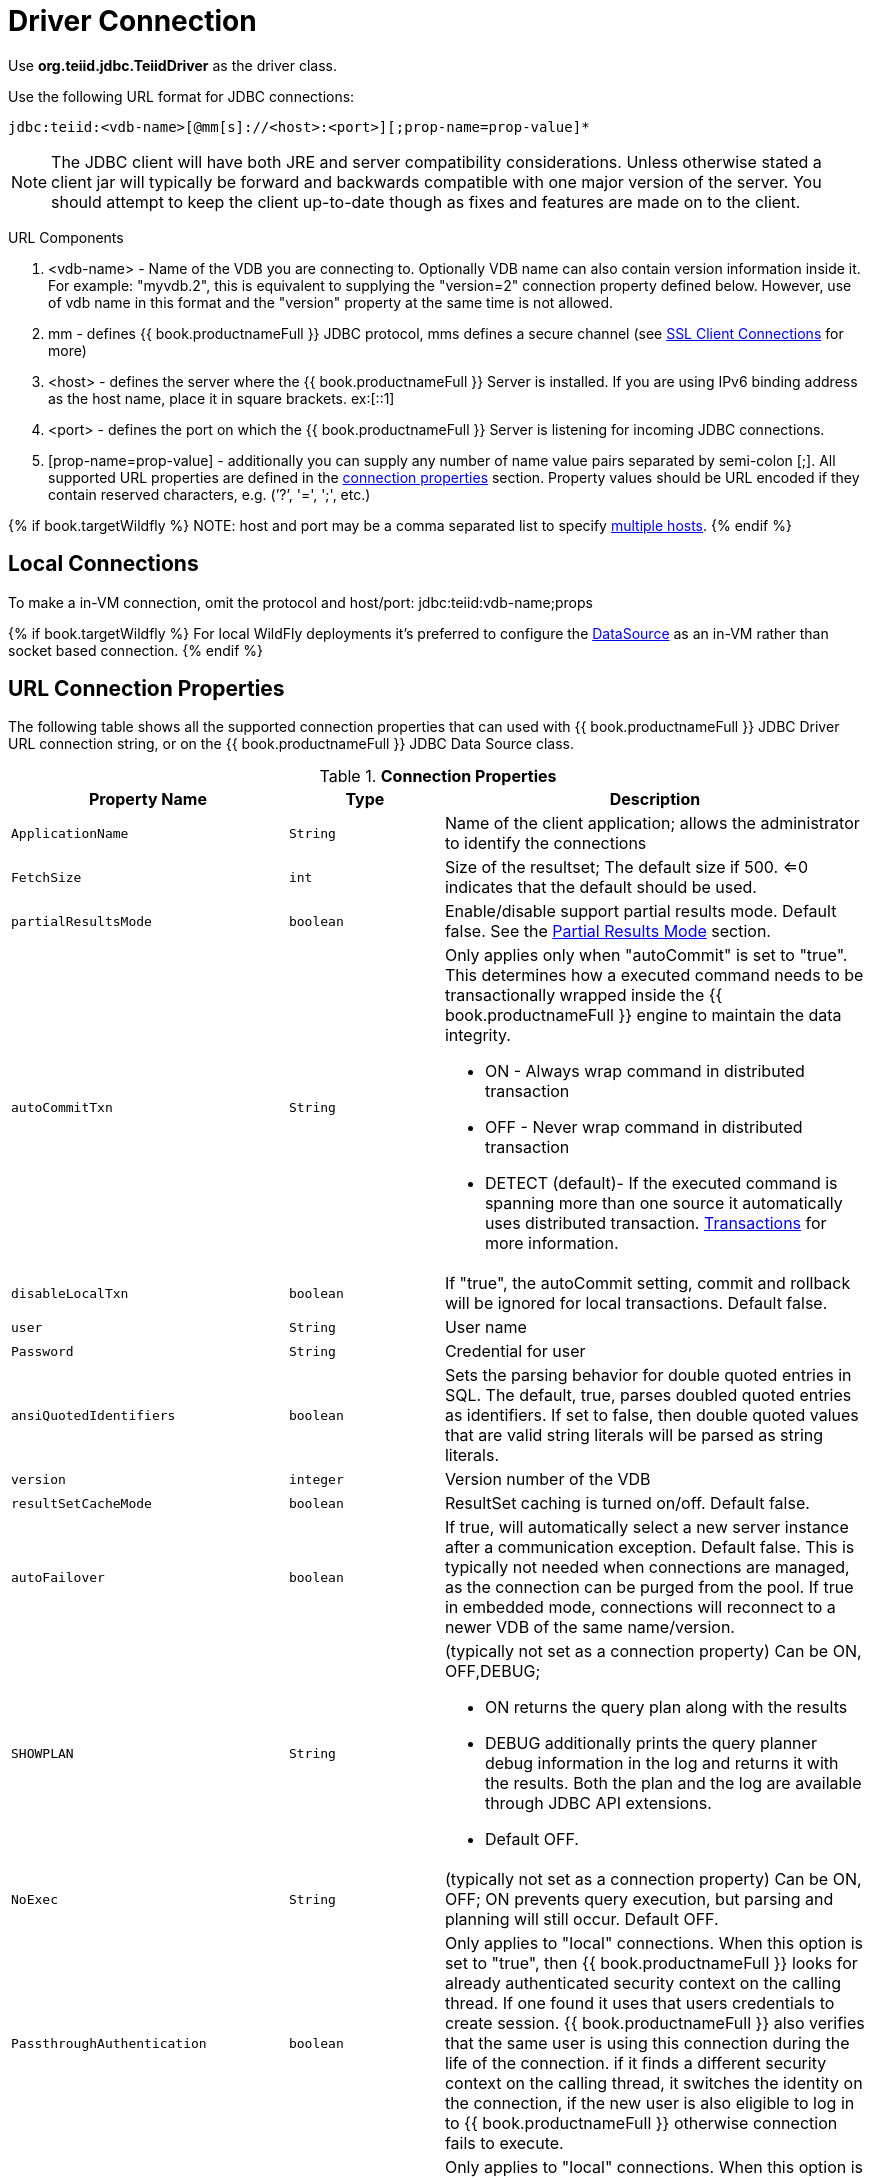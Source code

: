 
[id="client-dev-Driver_Connection-Driver-Connection"]
= Driver Connection

Use *org.teiid.jdbc.TeiidDriver* as the driver class.

Use the following URL format for JDBC connections:

[source,java]
----
jdbc:teiid:<vdb-name>[@mm[s]://<host>:<port>][;prop-name=prop-value]*
----

NOTE: The JDBC client will have both JRE and server compatibility considerations.  Unless otherwise stated a client jar will typically be forward and backwards compatible with one major version of the server.
You should attempt to keep the client up-to-date though as fixes and features are made on to the client.

URL Components

1.  <vdb-name> - Name of the VDB you are connecting to. Optionally VDB name can also contain version information inside it. For example: "myvdb.2", this is equivalent to supplying the "version=2" connection property defined below. However, use of vdb name in this format and the "version" property at the same time is not allowed.
2.  mm - defines {{ book.productnameFull }} JDBC protocol, mms defines a secure channel (see link:SSL_Client_Connections.adoc[SSL Client Connections] for more)
3.  <host> - defines the server where the {{ book.productnameFull }} Server is installed. If you are using IPv6 binding address as the host name, place it in square brackets. ex:[::1]
4.  <port> - defines the port on which the {{ book.productnameFull }} Server is listening for incoming JDBC connections.
5.  [prop-name=prop-value] - additionally you can supply any number of name value pairs separated by semi-colon [;]. All supported URL properties are defined in the link:Driver_Connection.adoc[connection properties] section. Property values should be URL encoded if they contain reserved characters, e.g. (’?’, '=', ';', etc.)

{% if book.targetWildfly %}
NOTE: host and port may be a comma separated list to specify link:Using_Multiple_Hosts.adoc[multiple hosts].
{% endif %}

[id="client-dev-Driver_Connection-Local-Connections"]
== Local Connections

To make a in-VM connection, omit the protocol and host/port: jdbc:teiid:vdb-name;props

{% if book.targetWildfly %}
For local WildFly deployments it's preferred to configure the link:WildFly_DataSource.adoc[DataSource] as an in-VM rather than socket based connection.
{% endif %}

[id="client-dev-Driver_Connection-URL-Connection-Properties"]
== URL Connection Properties

The following table shows all the supported connection properties that can used with {{ book.productnameFull }} JDBC Driver URL connection string, or on the {{ book.productnameFull }} JDBC Data Source class.

.*Connection Properties*
[cols="2,2,5a"]
|===
|Property Name |Type |Description

|`ApplicationName`
|`String`
|Name of the client application; allows the administrator to identify the connections

|`FetchSize`
|`int`
|Size of the resultset; The default size if 500. <=0 indicates that the default should be used.

|`partialResultsMode`
|`boolean`
|Enable/disable support partial results mode. Default false. See the link:Partial_Results_Mode.adoc[Partial Results Mode] section.

|`autoCommitTxn`
|`String`
|Only applies only when "autoCommit" is set to "true". This determines how a executed command needs to be transactionally wrapped inside the {{ book.productnameFull }} engine to maintain the data integrity.

* ON - Always wrap command in distributed transaction
* OFF - Never wrap command in distributed transaction
* DETECT (default)- If the executed command is spanning more than one source it automatically uses distributed transaction. link:Transactions.adoc[Transactions] for more information.

|`disableLocalTxn`
|`boolean`
|If "true", the autoCommit setting, commit and rollback will be ignored for local transactions. Default false.

|`user`
|`String`
|User name

|`Password`
|`String`
|Credential for user

|`ansiQuotedIdentifiers`
|`boolean`
|Sets the parsing behavior for double quoted entries in SQL. The default, true, parses doubled quoted entries as identifiers. If set to false, then double quoted values that are valid string literals will be parsed as string literals.

|`version`
|`integer`
|Version number of the VDB

|`resultSetCacheMode`
|`boolean`
|ResultSet caching is turned on/off. Default false.

|`autoFailover`
|`boolean`
|If true, will automatically select a new server instance after a communication exception. Default false. This is typically not needed when connections are managed, as the connection can be purged from the pool.
If true in embedded mode, connections will reconnect to a newer VDB of the same name/version.

|`SHOWPLAN`
|`String`
|(typically not set as a connection property) Can be ON, OFF,DEBUG;

* ON returns the query plan along with the results
* DEBUG additionally prints the query planner debug information in the log and returns it with the results. Both the plan and the log are available through JDBC API extensions.
* Default OFF.

|`NoExec`
|`String`
|(typically not set as a connection property) Can be ON, OFF; ON prevents query execution, but parsing and planning will still occur. Default OFF.

|`PassthroughAuthentication`
|`boolean`
|Only applies to "local" connections. When this option is set to "true", then {{ book.productnameFull }} looks for already authenticated security context on the calling thread. If one found it uses that users credentials to create session. {{ book.productnameFull }} also verifies that the same user is using this connection during the life of the connection. if it finds a different security context on the calling thread, it switches the identity on the connection, if the new user is also eligible to log in to {{ book.productnameFull }} otherwise connection fails to execute.

|`useCallingThread`
|`boolean`
|Only applies to "local" connections. When this option is set to "true" (the default), then the calling thread will be used to process the query. If false, then an engine thread will be used.

|`QueryTimeout`
|`integer`
|Default query timeout in seconds. Must be >= 0. 0 indicates no timeout. Can be overriden by `Statement.setQueryTimeout`. Default 0.

|`useJDBC4ColumnNameAndLabelSemantics`
|`boolean`
|A change was made in JDBC4 to return unaliased column names as the ResultSetMetadata column name. Prior to this, if a column alias were used it was returned as the column name. Setting this property to false
will enable backwards compatibility when JDBC3 and older support is still required. Defaults to true.

|`jaasName`
|`String`
|JAAS configuration name. Only applies when configuring a GSS authentication. Defaults to {{ book.productnameFull }}. See the Security Guide for configuration required for GSS.

|`kerberosServicePrincipleName`
|`String`
|Kerberos authenticated principle name. Only applies when configuring a GSS authentication. See the Security Guide for configuration required for GSS

|`encryptRequest`
|`boolean`
|Only applies to non-SSL socket connections.  When "true" the request message and any associate payload will be encrypted using the connection cryptor.  Default false.

|`disableResultSetFetchSize`
|`boolean`
|In some situations tooling may choose undesirable fetch sizes for processing results. Set to true to disable honoring ResultSet.setFetchSize. Default false.

|`loginTimeout`
|`integer`
|The login timeout in seconds. Must be >= 0. 0 indicates no specific timeout, but other timeouts may apply. 
If a connection cannot be created in approximately the the timeout value an exception will be thrown. A default of 0 does not mean that the login
will wait indefinitely.  Typically is an active vdb cannot be found the login will fail at that time.  Local connections that specify a vdb version however
can wait by default for up to link:../admin/System_Properties.adoc[org.teiid.clientVdbLoadTimeoutMillis].

|`reportAsViews`
|`boolean`
|If DatabaseMetaData will report {{ book.productnameFull }} views as a VIEW table type. If false then {{ book.productnameFull }} views will be reported as a TABLE. Default true.
|===

